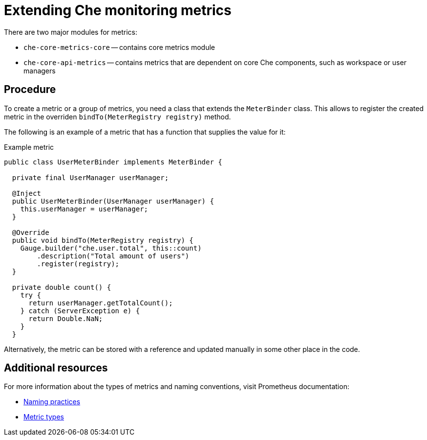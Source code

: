 [id="extending-che-monitoring-metrics_{context}"]
= Extending Che monitoring metrics

There are two major modules for metrics:

* `che-core-metrics-core` -- contains core metrics module
* `che-core-api-metrics` -- contains metrics that are dependent on core Che components, such as workspace or user managers


[discrete]
== Procedure

To create a metric or a group of metrics, you need a class that extends the `MeterBinder` class. This allows to register the created metric in the overriden `bindTo(MeterRegistry registry)` method.

The following is an example of a metric that has a function that supplies the value for it:

.Example metric
[source,java]
----
public class UserMeterBinder implements MeterBinder {

  private final UserManager userManager;

  @Inject
  public UserMeterBinder(UserManager userManager) {
    this.userManager = userManager;
  }

  @Override
  public void bindTo(MeterRegistry registry) {
    Gauge.builder("che.user.total", this::count)
        .description("Total amount of users")
        .register(registry);
  }

  private double count() {
    try {
      return userManager.getTotalCount();
    } catch (ServerException e) {
      return Double.NaN;
    }
  }
----

Alternatively, the metric can be stored with a reference and updated manually in some other place in the code.


[discrete]
== Additional resources

For more information about the types of metrics and naming conventions, visit Prometheus documentation:

* link:https://prometheus.io/docs/practices/naming/[Naming practices]
* link:https://prometheus.io/docs/concepts/metric_types/[Metric types]
